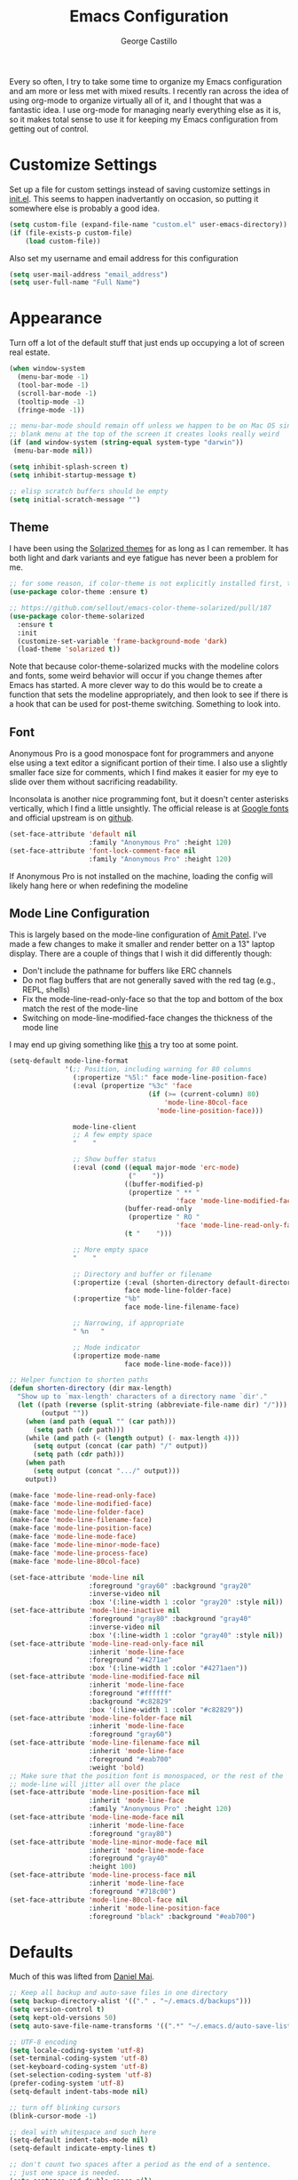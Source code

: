 #+TITLE: Emacs Configuration
#+AUTHOR: George Castillo

Every so often, I try to take some time to organize my Emacs
configuration and am more or less met with mixed results.  I
recently ran across the idea of using org-mode to organize virtually
all of it, and I thought that was a fantastic idea.  I use org-mode
for managing nearly everything else as it is, so it makes total sense
to use it for keeping my Emacs configuration from getting out of
control.

* Customize Settings

Set up a file for custom settings instead of saving customize settings in
[[file:init.el][init.el]].  This seems to happen inadvertantly on occasion, so putting it
somewhere else is probably a good idea.

#+BEGIN_SRC emacs-lisp
(setq custom-file (expand-file-name "custom.el" user-emacs-directory))
(if (file-exists-p custom-file)
    (load custom-file))
#+END_SRC

Also set my username and email address for this configuration
#+BEGIN_SRC emacs-lisp
(setq user-mail-address "email_address")
(setq user-full-name "Full Name")
#+END_SRC
* Appearance

Turn off a lot of the default stuff that just ends up occupying a lot of screen
real estate.
#+BEGIN_SRC emacs-lisp
(when window-system
  (menu-bar-mode -1)
  (tool-bar-mode -1)
  (scroll-bar-mode -1)
  (tooltip-mode -1)
  (fringe-mode -1))

;; menu-bar-mode should remain off unless we happen to be on Mac OS since the
;; blank menu at the top of the screen it creates looks really weird
(if (and window-system (string-equal system-type "darwin"))
 (menu-bar-mode nil))

(setq inhibit-splash-screen t)
(setq inhibit-startup-message t)

;; elisp scratch buffers should be empty
(setq initial-scratch-message "")
#+END_SRC

** Theme
I have been using the [[http://ethanschoonover.com/solarized][Solarized themes]] for as long as I can remember. It has
both light and dark variants and eye fatigue has never been a problem for me.
#+BEGIN_SRC emacs-lisp
;; for some reason, if color-theme is not explicitly installed first, this breaks.
(use-package color-theme :ensure t)

;; https://github.com/sellout/emacs-color-theme-solarized/pull/187
(use-package color-theme-solarized
  :ensure t
  :init
  (customize-set-variable 'frame-background-mode 'dark)
  (load-theme 'solarized t))
#+END_SRC
Note that because color-theme-solarized mucks with the modeline colors and
fonts, some weird behavior will occur if you change themes after Emacs has
started. A more clever way to do this would be to create a function that sets
the modeline appropriately, and then look to see if there is a hook that can be
used for post-theme switching. Something to look into.

** Font
Anonymous Pro is a good monospace font for programmers and anyone else using a
text editor a significant portion of their time.  I also use a slightly
smaller face size for comments, which I find makes it easier for my eye to
slide over them without sacrificing readability.

Inconsolata is another nice programming font, but it doesn't center asterisks
vertically, which I find a little unsightly.  The official release is at
[[https://fonts.google.com/specimen/Inconsolata][Google fonts]] and official upstream is on [[https://github.com/google/fonts/tree/master/ofl/inconsolata][github]].
#+BEGIN_SRC emacs-lisp
(set-face-attribute 'default nil
                    :family "Anonymous Pro" :height 120)
(set-face-attribute 'font-lock-comment-face nil
                    :family "Anonymous Pro" :height 120)
#+END_SRC
If Anonymous Pro is not installed on the machine, loading the config will likely hang here or when redefining the modeline

** Mode Line Configuration
This is largely based on the mode-line configuration of [[http://amitp.blogspot.com/2011/08/emacs-custom-mode-line.html][Amit Patel]].  I've
made a few changes to make it smaller and render better on a 13" laptop
display.  There are a couple of things that I wish it did differently though:
- Don't include the pathname for buffers like ERC channels
- Do not flag buffers that are not generally saved with the red tag (e.g., REPL, shells)
- Fix the mode-line-read-only-face so that the top and bottom of the box match the rest of the mode-line
- Switching on mode-line-modified-face changes the thickness of the mode line

I may end up giving something like [[https://github.com/Malabarba/smart-mode-line][this]] a try too at some point.

#+BEGIN_SRC emacs-lisp
(setq-default mode-line-format
              '(;; Position, including warning for 80 columns
                (:propertize "%5l:" face mode-line-position-face)
                (:eval (propertize "%3c" 'face
                                   (if (>= (current-column) 80)
                                       'mode-line-80col-face
                                     'mode-line-position-face)))

                mode-line-client
                ;; A few empty space
                "    "

                ;; Show buffer status
                (:eval (cond ((equal major-mode 'erc-mode)
                              ("    "))
                             ((buffer-modified-p)
                              (propertize " ** "
                                          'face 'mode-line-modified-face))
                             (buffer-read-only
                              (propertize " RO "
                                          'face 'mode-line-read-only-face))
                             (t "    ")))

                ;; More empty space
                "    "

                ;; Directory and buffer or filename
                (:propertize (:eval (shorten-directory default-directory 20))
                             face mode-line-folder-face)
                (:propertize "%b"
                             face mode-line-filename-face)

                ;; Narrowing, if appropriate
                " %n   "

                ;; Mode indicator
                (:propertize mode-name
                             face mode-line-mode-face)))

;; Helper function to shorten paths
(defun shorten-directory (dir max-length)
  "Show up to `max-length' characters of a directory name `dir'."
  (let ((path (reverse (split-string (abbreviate-file-name dir) "/")))
        (output ""))
    (when (and path (equal "" (car path)))
      (setq path (cdr path)))
    (while (and path (< (length output) (- max-length 4)))
      (setq output (concat (car path) "/" output))
      (setq path (cdr path)))
    (when path
      (setq output (concat ".../" output)))
    output))

(make-face 'mode-line-read-only-face)
(make-face 'mode-line-modified-face)
(make-face 'mode-line-folder-face)
(make-face 'mode-line-filename-face)
(make-face 'mode-line-position-face)
(make-face 'mode-line-mode-face)
(make-face 'mode-line-minor-mode-face)
(make-face 'mode-line-process-face)
(make-face 'mode-line-80col-face)

(set-face-attribute 'mode-line nil
                    :foreground "gray60" :background "gray20"
                    :inverse-video nil
                    :box '(:line-width 1 :color "gray20" :style nil))
(set-face-attribute 'mode-line-inactive nil
                    :foreground "gray80" :background "gray40"
                    :inverse-video nil
                    :box '(:line-width 1 :color "gray40" :style nil))
(set-face-attribute 'mode-line-read-only-face nil
                    :inherit 'mode-line-face
                    :foreground "#4271ae"
                    :box '(:line-width 1 :color "#4271aen"))
(set-face-attribute 'mode-line-modified-face nil
                    :inherit 'mode-line-face
                    :foreground "#ffffff"
                    :background "#c82829"
                    :box '(:line-width 1 :color "#c82829"))
(set-face-attribute 'mode-line-folder-face nil
                    :inherit 'mode-line-face
                    :foreground "gray60")
(set-face-attribute 'mode-line-filename-face nil
                    :inherit 'mode-line-face
                    :foreground "#eab700"
                    :weight 'bold)
;; Make sure that the position font is monospaced, or the rest of the
;; mode-line will jitter all over the place
(set-face-attribute 'mode-line-position-face nil
                    :inherit 'mode-line-face
                    :family "Anonymous Pro" :height 120)
(set-face-attribute 'mode-line-mode-face nil
                    :inherit 'mode-line-face
                    :foreground "gray80")
(set-face-attribute 'mode-line-minor-mode-face nil
                    :inherit 'mode-line-mode-face
                    :foreground "gray40"
                    :height 100)
(set-face-attribute 'mode-line-process-face nil
                    :inherit 'mode-line-face
                    :foreground "#718c00")
(set-face-attribute 'mode-line-80col-face nil
                    :inherit 'mode-line-position-face
                    :foreground "black" :background "#eab700")
#+END_SRC

* Defaults

Much of this was lifted from [[https://github.com/danielmai/.emacs.d][Daniel Mai]].

#+BEGIN_SRC emacs-lisp
;; Keep all backup and auto-save files in one directory
(setq backup-directory-alist '(("." . "~/.emacs.d/backups")))
(setq version-control t)
(setq kept-old-versions 50)
(setq auto-save-file-name-transforms '((".*" "~/.emacs.d/auto-save-list/" t)))

;; UTF-8 encoding
(setq locale-coding-system 'utf-8)
(set-terminal-coding-system 'utf-8)
(set-keyboard-coding-system 'utf-8)
(set-selection-coding-system 'utf-8)
(prefer-coding-system 'utf-8)
(setq-default indent-tabs-mode nil)

;; turn off blinking cursors
(blink-cursor-mode -1)

;; deal with whitespace and such here
(setq-default indent-tabs-mode nil)
(setq-default indicate-empty-lines t)

;; don't count two spaces after a period as the end of a sentence.
;; just one space is needed.
(setq sentence-end-double-space nil)

;; some intelligent settings for columns and parenthesis
(show-paren-mode t)

;; enable auto-fill-mode for all text modes and set the fill width to be the
;; same every time
(add-hook 'text-mode-hook '(lambda ()
                            (auto-fill-mode)
                            (setq-default fill-column 80)))

;; the default method for this is inane - but modeline might fix it
(setq uniquify-buffer-name-style 'forward)

;; shut the hell up
(setq visible-bell t)

;; also I hate the default quit behavior
(defun ask-before-closing ()
  "Ask whether or not to close, and then close if y was pressed"
  (interactive)
  (if (y-or-n-p (format "Are you sure you want to exit Emacs? "))
      (if (< emacs-major-version 22)
          (save-buffers-kill-terminal)
        (save-buffers-kill-emacs))
    (message "Cancelled exit")))
#+END_SRC

This fixes an aggravating problem of Mac OS not providing Emacs's
shell with the user environment variables (e.g., $PATH)
#+BEGIN_SRC emacs-lisp
  (when (string-equal system-type "darwin")
    (use-package exec-path-from-shell
      :if (memq window-system '(mac ns))
      :ensure t
      :init
      (exec-path-from-shell-initialize)))
#+END_SRC

Also, delete trailing whitespace after saving.  Note that in some contexts this
can really mess with files that are under revision control.  If you are editing
a file that has a lot of whitespace, consider fixing the whitespace separately
to keep maintainers from getting angry with you.
#+BEGIN_SRC emacs-lisp
(add-hook 'before-save-hook 'delete-trailing-whitespace)
#+END_SRC

* Programming

Emacs 24.1 introduced a new major mode that all other programming major modes
inherit from, so enable some common behavior like code folding in programming
modes.
#+BEGIN_SRC emacs-lisp
(use-package outline
  :ensure t)
(use-package outline-magic
  :ensure t
  :init
  (add-hook 'prog-mode-hook 'outline-minor-mode)
  (define-key outline-minor-mode-map (kbd "<C-tab>") 'outline-cycle))
#+END_SRC

** Python
First, make sure that python-mode gets invoked with a few useful default
settings:
#+BEGIN_SRC emacs-lisp
(use-package python
  :mode (("\\.py$" . python-mode)
         ("\\.cpy$" . python-mode)
         ("\\.vpy$" . python-mode))
  :init
  (setq tab-width 4))
#+END_SRC

[[/usr/lib/python2.7/site-packages/jedi/utils.py][Jedi]] is an awesome autocompletion library for Python.  This assumes that the
jedi libaries are installed somewhere in the Python load-path.
#+BEGIN_SRC emacs-lisp
(use-package jedi
    :ensure t
    :preface
    (declare-function jedi:goto-definition jedi nil)
    (declare-function jedi:related-names jedi nil)
    (declare-function jedi:show-doc jedi nil)
    :bind (("C-." . jedi:goto-definition)
           ("C-c r" . jedi:related-names)
           ("C-?" . jedi:show-doc))
    :init (jedi:install-server))

  ;; calling jedi:setup instead of jedi:ac-setup fully sets up jedi for the
  ;; current buffer
  (add-hook 'python-mode-hook 'jedi:setup)
#+END_SRC

And also use pylint to improve code quality and conformance to coding standards.
This assumes the pylint package has been installed on the system and is in the
Python load-path.
#+BEGIN_SRC emacs-lisp
(use-package pylint
  :ensure t)
#+END_SRC

** VHDL
- Auto-fill by default
** Verilog
Set some suggested defaults for Verilog and SystemVerilog
#+BEGIN_SRC emacs-lisp
(setq verilog-indent-level             2
      verilog-indent-level-module      2
      verilog-indent-level-declaration 2
      verilog-indent-level-behavioral  2
      verilog-indent-level-directive   1
      verilog-case-indent              2
      verilog-auto-newline             t
      verilog-auto-indent-on-newline   t
      verilog-tab-always-indent        t
      verilog-auto-endcomments         t
      verilog-minimum-comment-distance 40
      verilog-indent-begin-after-if    t
      verilog-auto-lineup              'declarations
      verilog-highlight-p1800-keywords nil
      verilog-linter                   "verilator")

(setq flycheck-verilog-verilator-executable "invoke-verilator.sh")
(add-to-list 'auto-mode-alist '("\\.veo$" . verilog-mode))
(add-to-list 'auto-mode-alist '("\\.vho$" . vhdl-mode))
#+END_SRC
This last command is a workaround for [[https://github.com/flycheck/flycheck/issues/740][this issue]] when using verilator with
flycheck.  Make sure that a shell script called `invoke-verilator.sh' is in the
path and that it is made executable.
#+BEGIN_SRC shell
#!/bin/bash
exec /usr/bin/verilator "$@"
#+END_SRC
For personal projects, I prefer a simple header block to help organize each module.
#+BEGIN_SRC emacs-lisp
(define-skeleton my-verilog-sk-header-tmpl
  "Insert a customized comment block containing module title, name, etc."
  "[Description]: "
  "// ----------------------------------------------------------------------------"
  "\n// Module:  " (buffer-name)
  "\n// Project: "
  "\n// Author:  " (insert (user-full-name)) " <" user-mail-address "> "
  "\n// Date:    " (format-time-string "%d %B %Y")
  "\n//"
  "\n// Description:"
  "\n// "
  "\n// ----------------------------------------------------------------------------"\n)

(eval-after-load "verilog-mode"
  '(defun verilog-sk-header ()
     "Insert a descriptive header at the top of the file.
See also `verilog-header' for an alternative format."
     (interactive "*")
     (save-excursion
       (goto-char (point-min))
       (my-verilog-sk-header-tmpl))))
#+END_SRC
** C
Set the indention style when in C mode
#+BEGIN_SRC emacs-lisp
(use-package cc-mode
  :ensure t
  :init
  (setq c-default-style "k&r"))
#+END_SRC

** TCL
Most of the widely uesd EDA tools all support scripting using the Tool Command
Language.
#+BEGIN_SRC emacs-lisp
(setq tcl-indent-level 3)
(setq tcl-continued-indent-level 3)
#+END_SRC
** Flycheck
Flycheck is great for performing syntax checking, but it is not very flexibile
when it comes to determining when and when not to invoke its phenomenal cosmic
powers.  Usually, if it cannot find a compatible syntax checker, it just passes
and lets you carry on without much more than an error message (I think).
However, it sort of gets in the way of some default org-mode keybindings, so
we'll disable it for that particular major-mode.  I also do not want it running
in LaTeX-mode either

#+BEGIN_SRC emacs-lisp
(use-package flycheck
  :ensure t
  :init
  (global-flycheck-mode)
  (setq flycheck-global-modes '(not org-mode)))
#+END_SRC

* Productivity
** Auto Complete
Explicitly define which modes will get auto-complete treatment.
#+BEGIN_SRC emacs-lisp
(use-package auto-complete
  :commands auto-complete-mode
  :init
  (progn
    (auto-complete-mode t))
  :config
  (progn
    (use-package auto-complete-config)

    (ac-set-trigger-key "TAB")
    (ac-config-default)

    (setq ac-delay 0.02)
    (setq ac-use-menu-map t)
    (setq ac-menu-height 50)
    (setq ac-use-quick-help nil)
    (setq ac-comphist-file "~/.emacs.d/ac-comphist.dat")
    (setq ac-ignore-case nil)
    (setq ac-dwim t)
    (setq ac-fuzzy-enable t)

    (use-package ac-dabbrev
      :config
      (progn
        (add-to-list 'ac-sources 'ac-source-dabbrev)))
    ;; Explicitly determine everything that gets to use auto-complete-mode
    (setq ac-modes '(ada-mode
                     agda-mode
                     agda2-mode
                     c++-mode
                     c-mode
                     cc-mode
                     clojure-mode
                     clojurescript-mode
                     coq-mode
                     cperl-mode
                     css-mode
                     eclim-mode
                     ecmascript-mode
                     emacs-lisp-mode
                     enh-ruby-mode
                     f90-mode
                     fortran-mode
                     go-mode
                     haskell-mode
                     java-mode
                     javascript-mode
                     js-mode
                     js2-mode
                     lisp-interaction-mode
                     lisp-mode
                     lua-mode
                     makefile-mode
                     malabar-mode
                     ocaml-mode
                     perl-mode
                     php-mode
                     python-mode
                     ruby-mode
                     scala-mode
                     scheme-mode
                     sclang-mode
                     sgml-mode
                     sh-mode
                     slime-repl-mode
                     tcl-mode
                     ts-mode
                     tuareg-mode
                     verilog-mode
                     vhdl-mode
                     xml-mode))))
#+END_SRC
** Ido
Interactively do things with buffers and files.  Also enable
ido-enable-flex-matching.
#+BEGIN_SRC emacs-lisp
(use-package ido
  :init
  (setq ido-enable-flex-matching t)
  (setq ido-everywhere t)
  (ido-mode t)
  (add-to-list 'ido-ignore-files "\\.pyc")
  (use-package ido-vertical-mode
    :ensure t
    :defer t
    :init (ido-vertical-mode 1)
    (setq ido-vertical-define-keys 'C-n-and-C-p-only))
  (use-package ido-hacks
    :ensure t
    :defer t))
#+END_SRC

** Ibuffer
Use ibuffer instead of the default list-buffers.
#+BEGIN_SRC emacs-lisp
(defalias 'list-buffers 'ibuffer)
#+END_SRC

While we're at it, kill unmodified buffers without asking for confirmation.
#+BEGIN_SRC emacs-lisp
(defun volatile-kill-buffer ()
   "Kill current buffer unconditionally."
   (interactive)
   (let ((buffer-modified-p nil))
     (kill-buffer (current-buffer))))
#+END_SRC
** Org-Mode
I use org-mode to organize just about everything I do - in fact, the more I use
Emacs, the more I find myself wanting to integrate things into it.  I obviously
use org-mode to configure Emacs as well.
#+BEGIN_SRC emacs-lisp
(use-package org
  :ensure t
  :init
  (setq org-src-fontify-natively t
        org-src-window-setup 'current-window
        org-src-strip-leading-and-trailing-blank-lines t
        org-src-preserve-indentation t
        org-src-tab-acts-natively t)
  (setq org-log-done 'time)
  ;; set up my personal workflow items
  (setq org-todo-keywords
        '((sequence "TODO" "STARTED" "WAITING" "READ" "|" "DONE" "ABANDONED")))
  ;; track everything in this directory for the agenda
  (setq org-agenda-files '("~/org")))
#+END_SRC
** ERC
I use IRC quite a bit, pretty much just on Freenode. Unfortunately, the main
network at the office blocks IRC traffic, so this only works from a network
connection that has access to that server. One of my side projects is
configuring this to use an IRC network bouncer, but for now, this will have to
do.
#+BEGIN_SRC emacs-lisp
(use-package erc-hl-nicks
  :ensure t)
(use-package erc
  :ensure t
  :init
  (erc-autojoin-mode t)
  ;; buttonize links in an intelligent way
  (setq erc-button-url-regexp
	"\\([-a-zA-Z0-9_=!?#$@~`%&*+\\/:;,]+\\.\\)+[-a-zA-Z0-9_=!?#$@~`%&*+\\/:;,]*[-a-zA-Z0-9\\/]")
  ;; don't show any of these notifications
  (setq erc-hide-list '("JOIN" "PART" "QUIT" "NICK"))
  (setq erc-track-exclude-types '("JOIN" "NICK" "PART" "QUIT" "MODE"
				  "324" "329" "332" "333" "343" "477"))
  (setq erc-autojoin-channels-alist
      '((".*\\.freenode.net" "#emacs" "#physics" "#python" "#math")))

  ;; This sets the ERC prompt to include the channel name, which is an awesome thing
  ;; Code snippet from http://www.emacswiki.org/emacs/ErcConfiguration
  ;; Bug alert - (erc-default-target) returns nil when the prompt is first displayed.
  ;; Also, the code is ugly and needs fixing
  (setq erc-prompt (lambda ()
		     (if (and (boundp 'erc-default-recipients) (erc-default-target))
			 (erc-propertize (concat (erc-default-target) ">") 'read-only t
					 'rear-nonsticky t 'front-nonsticky t)
		       (erc-propertize (concat "ERC>") 'read-only t 'rear-nonsticky t
				       'front-nonsticky t)))))
#+END_SRC
Now we define a function to automatically login to the IRC server and join the
usual hangouts.  Obviously change 'username' and 'password' to whatever yours
are.  I should like to encrypt those instead of storing them in plain text.
#+BEGIN_SRC emacs-lisp
(defun join-erc ()
  "Fire up ERC!"
  (interactive)
  ;; if ERC buffer exists already, then switch to the last active ERC buffer
  (if (get-buffer "irc.freenode.net:6667")
      (erc-track-switch-buffer 1)
    (when (y-or-n-p "Start ERC? ")
      (erc :server "irc.freenode.net" :port 6667
	   :nick "nick" :password "password"))))
#+END_SRC
** Mutt
I use [[http://www.mutt.org/][Mutt]] as my email client, but I still like to use Emacs to edit my
messages.
#+BEGIN_SRC emacs-lisp
;; very nice font-locking package for editing muttrc files
(use-package muttrc-mode
  :ensure t)
;; depending upon how you have mutt configured, this may or may not be the
;; right string to use for temporary mail messages
(add-to-list 'auto-mode-alist '("/tmp/mutt" . mail-mode))
;; depending upon where your config files are, this may need to be modified
(add-to-list 'auto-mode-alist '("muttrc" . muttrc-mode))
#+END_SRC
** LaTeX
I do a lot of work that eventually reduces to spitting out some files in LaTeX.
These sections make it work like I want.
#+BEGIN_SRC emacs-lisp
(use-package tex
  :ensure auctex
  :init
  (setq-default TeX-engine 'xetex))
#+END_SRC
** Magit
#+BEGIN_SRC emacs-lisp
(use-package magit
  :ensure t)
#+END_SRC
* Editing
Yes, Emacs is occasionally used for mundane tasks like editing text.
** Markdown Mode
Add support for `markdown-mode`.
#+BEGIN_SRC emacs-lisp
(use-package markdown-mode
  :ensure t)
#+END_SRC
** Multiple Cursors
#+BEGIN_SRC emacs-lisp
(use-package multiple-cursors
  :ensure t
  :init)
#+END_SRC
* Global Keybinds
Having rewritten the function used for quitting, we remap the keybind for
quitting Emacs.
#+BEGIN_SRC emacs-lisp
(global-set-key (kbd "C-x C-c") 'ask-before-closing)
#+END_SRC

Also, remap the keybind for killing buffers so that we do not have to get
confirmation for killing unmodified buffers.
#+BEGIN_SRC emacs-lisp
(global-set-key (kbd "C-x k") 'volatile-kill-buffer)
#+END_SRC

Some keybinds for using Magit-mode
#+BEGIN_SRC emacs-lisp
(global-set-key (kbd "C-c g") 'magit-status)
#+END_SRC

And add the basic keybinds used by [[https://github.com/magnars/multiple-cursors.el][multiple-cursors]].  These are pretty awesome
and make editing things like port maps and signal definitions much more rapidly.
#+BEGIN_SRC emacs-lisp
(global-set-key (kbd "C-S-c C-S-c") 'mc/edit-lines)
(global-set-key (kbd "C->") 'mc/mark-next-like-this)
(global-set-key (kbd "C-<") 'mc/mark-previous-like-this)
(global-set-key (kbd "C-c C-<") 'mc/mark-all-like-this)
#+END_SRC
** ERC
Join ERC from anywhere.
#+BEGIN_SRC emacs-lisp
(global-set-key (kbd "C-c e") 'join-erc)
#+END_SRC
** Org-Mode
Also, here are some global key bindings that are usually assumed to be present
with org-mode
#+BEGIN_SRC emacs-lisp
(bind-key "C-c l" 'org-store-link)
(bind-key "C-c c" 'org-capture)
(bind-key "C-c a" 'org-agenda)
#+END_SRC

For managing timestamps, also use these
#+BEGIN_SRC emacs-lisp
(bind-key "C-c ." 'org-time-stamp)
(bind-key "C-c !" 'org-time-stamp-inactive)
#+END_SRC

** Window
Some convenient keybindings to resize windows.
#+BEGIN_SRC emacs-lisp
(bind-key "s-C-<left>"  'shrink-window-horizontally)
(bind-key "s-C-<right>" 'enlarge-window-horizontally)
(bind-key "s-C-<down>"  'shrink-window)
(bind-key "s-C-<up>"    'enlarge-window)
#+END_SRC

This is a nice and clever way to split and switch to the other window at the
same time. Not sure why this isn't default behavior.
#+BEGIN_SRC emacs-lisp
(defun vsplit-other-window ()
  "Splits the window vertically and switches to that window."
  (interactive)
  (split-window-vertically)
  (other-window 1 nil))

(defun hsplit-other-window ()
  "Splits the window horizontally and switches to that window."
  (interactive)
  (split-window-horizontally)
  (other-window 1 nil))

(bind-key "C-x 2" 'vsplit-other-window)
(bind-key "C-x 3" 'hsplit-other-window)
#+END_SRC

* Other

Start up the Emacs server so that other applications, notably Mutt can find it
when necessary.
#+BEGIN_SRC emacs-lisp
(use-package server
  :config
  (server-start))
#+END_SRC

Often I will make some edits to a region or paragraph that has been filled
(usually to 80 columns) and it will to be refilled.  I have been tediously doing
it by hand for ages now and don't know why I waited this long to fix it.
#+BEGIN_SRC emacs-lisp
(defun unfill-region (beg end)
  "Unfill the region, joining text paragraphs into a single logical line"
  (interactive "*r")
  (let ((fill-column (point-max)))
    (fill-region beg end)))
#+END_SRC

* Things to Include

A few things that still need to be done:
** TODO Configure VHDL mode
** TODO Yasnippets and Verilog / VHDL / Systemverilog
** TODO Add encryption to ERC passwords
** TODO Enable flyspell in all programming comments using something like this
Also, can enable spell-checking in code comments
** TODO Try to configure pylint's output
https://pylint.readthedocs.io/en/latest/user_guide/output.html

I think this is like pylint --msg-template or soemthing
# #+BEGIN_SRC emacs-lisp
# (add-hook 'prog-mode-hook 'flyspell-prog-mode)
# #+END_SRC
** TODO Make mail-mode save automatically fill the region and not ask to save
